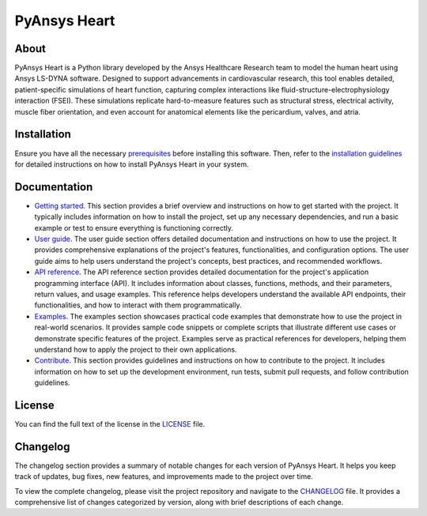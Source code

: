 PyAnsys Heart
#############

|pyansys| |python| |pypi| |GH-CI| |MIT| |ruff| |pre-commit|

.. |pyansys| image:: https://img.shields.io/badge/Py-Ansys-ffc107.svg?logo=data:image/png;base64,iVBORw0KGgoAAAANSUhEUgAAABAAAAAQCAIAAACQkWg2AAABDklEQVQ4jWNgoDfg5mD8vE7q/3bpVyskbW0sMRUwofHD7Dh5OBkZGBgW7/3W2tZpa2tLQEOyOzeEsfumlK2tbVpaGj4N6jIs1lpsDAwMJ278sveMY2BgCA0NFRISwqkhyQ1q/Nyd3zg4OBgYGNjZ2ePi4rB5loGBhZnhxTLJ/9ulv26Q4uVk1NXV/f///////69du4Zdg78lx//t0v+3S88rFISInD59GqIH2esIJ8G9O2/XVwhjzpw5EAam1xkkBJn/bJX+v1365hxxuCAfH9+3b9/+////48cPuNehNsS7cDEzMTAwMMzb+Q2u4dOnT2vWrMHu9ZtzxP9vl/69RVpCkBlZ3N7enoDXBwEAAA+YYitOilMVAAAAAElFTkSuQmCC
   :target: https://docs.pyansys.com/
   :alt: PyAnsys

.. |python| image:: https://img.shields.io/pypi/pyversions/pyansys-heart?logo=pypi
   :target: https://pypi.org/project/pyansys-heart/
   :alt: Python

.. |pypi| image:: https://img.shields.io/pypi/v/pyansys-heart.svg?logo=python&logoColor=white&label=PyPI
   :target: https://pypi.org/project/pyansys-heart
   :alt: PyPI

.. |GH-CI| image:: https://github.com/ansys/pyansys-heart/actions/workflows/ci_cd_night.yml/badge.svg
   :target: https://github.com/ansys/pyansys-heart/actions/workflows/ci_cd_night.yml
   :alt: GH-CI

.. |MIT| image:: https://img.shields.io/badge/license-MIT-yellow
   :target: https://opensource.org/blog/license/mit
   :alt: MIT

.. |ruff| image:: https://img.shields.io/endpoint?url=https://raw.githubusercontent.com/astral-sh/ruff/main/assets/badge/v2.json
   :target: https://github.com/astral-sh/ruff
   :alt: Ruff

.. |pre-commit| image:: https://results.pre-commit.ci/badge/github/ansys/pyansys-heart/main.svg
   :target: https://results.pre-commit.ci/latest/github/ansys/pyansys-heart/main
   :alt: pre-commit.ci

About
=====

PyAnsys Heart is a Python library developed by the Ansys Healthcare Research
team to model the human heart using Ansys LS-DYNA software. Designed to support
advancements in cardiovascular research, this tool enables detailed,
patient-specific simulations of heart function, capturing complex interactions
like fluid-structure-electrophysiology interaction (FSEI). These simulations
replicate hard-to-measure features such as structural stress, electrical
activity, muscle fiber orientation, and even account for anatomical elements
like the pericardium, valves, and atria.

Installation
============

Ensure you have all the necessary `prerequisites`_ before installing this
software. Then, refer to the `installation guidelines`_ for detailed instructions
on how to install PyAnsys Heart in your system.


Documentation
=============

- `Getting started`_. This section provides a brief overview and instructions on
  how to get started with the project. It typically includes information on how
  to install the project, set up any necessary dependencies, and run a basic
  example or test to ensure everything is functioning correctly.

- `User guide`_. The user guide section offers detailed documentation and
  instructions on how to use the project. It provides comprehensive explanations
  of the project's features, functionalities, and configuration options. The
  user guide aims to help users understand the project's concepts, best
  practices, and recommended workflows.

- `API reference`_. The API reference section provides detailed documentation
  for the project's application programming interface (API). It includes
  information about classes, functions, methods, and their parameters, return
  values, and usage examples. This reference helps developers understand the
  available API endpoints, their functionalities, and how to interact with them
  programmatically.

- `Examples`_. The examples section showcases practical code examples that
  demonstrate how to use the project in real-world scenarios. It provides sample
  code snippets or complete scripts that illustrate different use cases or
  demonstrate specific features of the project. Examples serve as practical
  references for developers, helping them understand how to apply the project to
  their own applications.

- `Contribute`_. This section provides guidelines and instructions on how to
  contribute to the project. It includes information on how to set up the
  development environment, run tests, submit pull requests, and follow
  contribution guidelines.

License
=======

You can find the full text of the license in the `LICENSE`_ file.

Changelog
=========

The changelog section provides a summary of notable changes for each version of
PyAnsys Heart. It helps you keep track of updates, bug fixes, new features, and
improvements made to the project over time.

To view the complete changelog, please visit the project repository and
navigate to the `CHANGELOG`_ file. It provides a comprehensive list of changes
categorized by version, along with brief descriptions of each change.


.. Documentation links
.. _prerequisites: https://heart.health.docs.pyansys.com/version/stable/getting-started/prerequisites.html
.. _installation guidelines: https://heart.docs.pyansys.com/version/stable/getting-started/installation.html
.. _getting started: https://heart.docs.pyansys.com/version/stable/getting-started/index.html
.. _user guide: https://heart.docs.pyansys.com/version/stable/user-guide/index.html
.. _API reference: https://heart.docs.pyansys.com/version/stable/api/index.html
.. _examples: https://heart.docs.pyansys.com/version/stable/examples/index.html
.. _contribute: https://heart.docs.pyansys.com/version/stable/contributing/index.html

.. Repository links
.. _LICENSE: https://github.com/ansys/pyansys-heart/blob/main/LICENSE
.. _CHANGELOG: https://heart.health.docs.pyansys.com/version/stable/changelog.html
